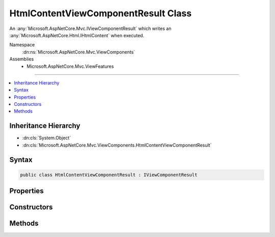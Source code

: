 

HtmlContentViewComponentResult Class
====================================






An :any:`Microsoft.AspNetCore.Mvc.IViewComponentResult` which writes an :any:`Microsoft.AspNetCore.Html.IHtmlContent` when executed.


Namespace
    :dn:ns:`Microsoft.AspNetCore.Mvc.ViewComponents`
Assemblies
    * Microsoft.AspNetCore.Mvc.ViewFeatures

----

.. contents::
   :local:



Inheritance Hierarchy
---------------------


* :dn:cls:`System.Object`
* :dn:cls:`Microsoft.AspNetCore.Mvc.ViewComponents.HtmlContentViewComponentResult`








Syntax
------

.. code-block:: csharp

    public class HtmlContentViewComponentResult : IViewComponentResult








.. dn:class:: Microsoft.AspNetCore.Mvc.ViewComponents.HtmlContentViewComponentResult
    :hidden:

.. dn:class:: Microsoft.AspNetCore.Mvc.ViewComponents.HtmlContentViewComponentResult

Properties
----------

.. dn:class:: Microsoft.AspNetCore.Mvc.ViewComponents.HtmlContentViewComponentResult
    :noindex:
    :hidden:

    
    .. dn:property:: Microsoft.AspNetCore.Mvc.ViewComponents.HtmlContentViewComponentResult.EncodedContent
    
        
    
        
        Gets the encoded content.
    
        
        :rtype: Microsoft.AspNetCore.Html.IHtmlContent
    
        
        .. code-block:: csharp
    
            public IHtmlContent EncodedContent
            {
                get;
            }
    

Constructors
------------

.. dn:class:: Microsoft.AspNetCore.Mvc.ViewComponents.HtmlContentViewComponentResult
    :noindex:
    :hidden:

    
    .. dn:constructor:: Microsoft.AspNetCore.Mvc.ViewComponents.HtmlContentViewComponentResult.HtmlContentViewComponentResult(Microsoft.AspNetCore.Html.IHtmlContent)
    
        
    
        
        Initializes a new :any:`Microsoft.AspNetCore.Mvc.ViewComponents.HtmlContentViewComponentResult`\.
    
        
    
        
        :type encodedContent: Microsoft.AspNetCore.Html.IHtmlContent
    
        
        .. code-block:: csharp
    
            public HtmlContentViewComponentResult(IHtmlContent encodedContent)
    

Methods
-------

.. dn:class:: Microsoft.AspNetCore.Mvc.ViewComponents.HtmlContentViewComponentResult
    :noindex:
    :hidden:

    
    .. dn:method:: Microsoft.AspNetCore.Mvc.ViewComponents.HtmlContentViewComponentResult.Execute(Microsoft.AspNetCore.Mvc.ViewComponents.ViewComponentContext)
    
        
    
        
        Writes the :dn:prop:`Microsoft.AspNetCore.Mvc.ViewComponents.HtmlContentViewComponentResult.EncodedContent`\.
    
        
    
        
        :param context: The :any:`Microsoft.AspNetCore.Mvc.ViewComponents.ViewComponentContext`\.
        
        :type context: Microsoft.AspNetCore.Mvc.ViewComponents.ViewComponentContext
    
        
        .. code-block:: csharp
    
            public void Execute(ViewComponentContext context)
    
    .. dn:method:: Microsoft.AspNetCore.Mvc.ViewComponents.HtmlContentViewComponentResult.ExecuteAsync(Microsoft.AspNetCore.Mvc.ViewComponents.ViewComponentContext)
    
        
    
        
        Writes the :dn:prop:`Microsoft.AspNetCore.Mvc.ViewComponents.HtmlContentViewComponentResult.EncodedContent`\.
    
        
    
        
        :param context: The :any:`Microsoft.AspNetCore.Mvc.ViewComponents.ViewComponentContext`\.
        
        :type context: Microsoft.AspNetCore.Mvc.ViewComponents.ViewComponentContext
        :rtype: System.Threading.Tasks.Task
        :return: A completed :any:`System.Threading.Tasks.Task`\.
    
        
        .. code-block:: csharp
    
            public Task ExecuteAsync(ViewComponentContext context)
    


